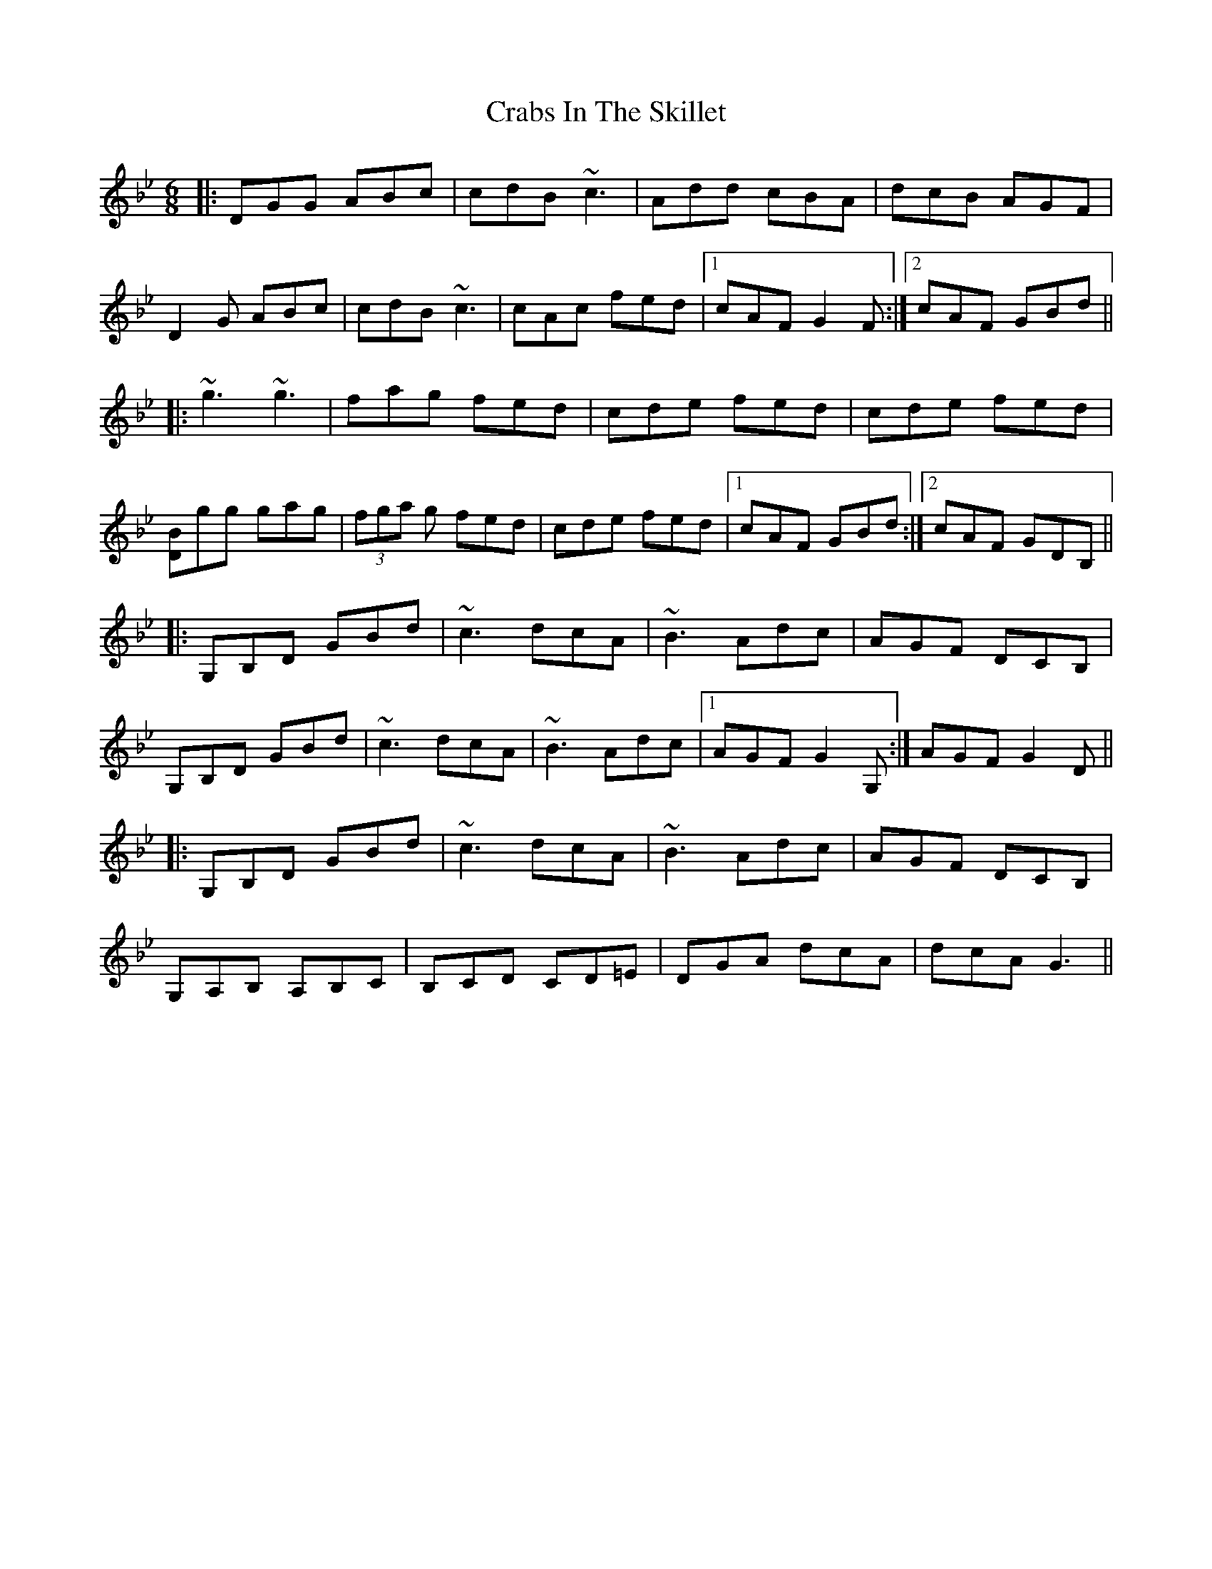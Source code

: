 X: 8431
T: Crabs In The Skillet
R: jig
M: 6/8
K: Gminor
|:DGG ABc|cdB ~c3|Add cBA|dcB AGF|
D2 G ABc|cdB ~c3|cAc fed|1 cAF G2 F:|2 cAF GBd||
|:~g3 ~g3|fag fed|cde fed|cde fed|
[BD]gg gag|(3fga g fed|cde fed|1 cAF GBd:|2 cAF GDB,||
|:G,B,D GBd|~c3 dcA|~B3 Adc|AGF DCB,|
G,B,D GBd|~c3 dcA|~B3 Adc|1 AGF G2 G,:|AGF G2 D||
|:G,B,D GBd|~c3 dcA|~B3 Adc|AGF DCB,|
G,A,B, A,B,C|B,CD CD=E|DGA dcA|dcA G3||

